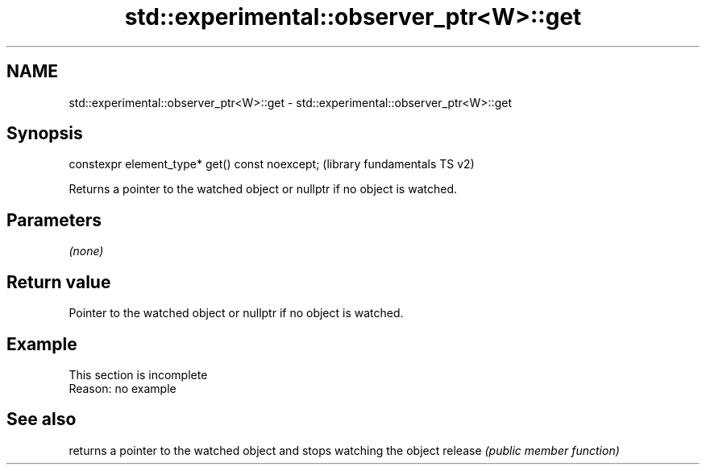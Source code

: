 .TH std::experimental::observer_ptr<W>::get 3 "2020.03.24" "http://cppreference.com" "C++ Standard Libary"
.SH NAME
std::experimental::observer_ptr<W>::get \- std::experimental::observer_ptr<W>::get

.SH Synopsis

constexpr element_type* get() const noexcept;  (library fundamentals TS v2)

Returns a pointer to the watched object or nullptr if no object is watched.

.SH Parameters

\fI(none)\fP

.SH Return value

Pointer to the watched object or nullptr if no object is watched.

.SH Example


 This section is incomplete
 Reason: no example


.SH See also


        returns a pointer to the watched object and stops watching the object
release \fI(public member function)\fP




